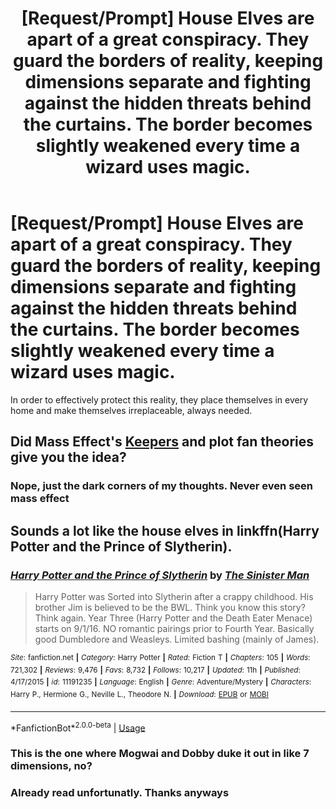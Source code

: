#+TITLE: [Request/Prompt] House Elves are apart of a great conspiracy. They guard the borders of reality, keeping dimensions separate and fighting against the hidden threats behind the curtains. The border becomes slightly weakened every time a wizard uses magic.

* [Request/Prompt] House Elves are apart of a great conspiracy. They guard the borders of reality, keeping dimensions separate and fighting against the hidden threats behind the curtains. The border becomes slightly weakened every time a wizard uses magic.
:PROPERTIES:
:Author: UndergroundNerd
:Score: 4
:DateUnix: 1534096881.0
:DateShort: 2018-Aug-12
:FlairText: Request/Prompt
:END:
In order to effectively protect this reality, they place themselves in every home and make themselves irreplaceable, always needed.


** Did Mass Effect's [[http://masseffect.wikia.com/wiki/Keeper][Keepers]] and plot fan theories give you the idea?
:PROPERTIES:
:Author: NewDarkAgesAhead
:Score: 3
:DateUnix: 1534102756.0
:DateShort: 2018-Aug-13
:END:

*** Nope, just the dark corners of my thoughts. Never even seen mass effect
:PROPERTIES:
:Author: UndergroundNerd
:Score: 2
:DateUnix: 1534110063.0
:DateShort: 2018-Aug-13
:END:


** Sounds a lot like the house elves in linkffn(Harry Potter and the Prince of Slytherin).
:PROPERTIES:
:Author: XeshTrill
:Score: 2
:DateUnix: 1534103913.0
:DateShort: 2018-Aug-13
:END:

*** [[https://www.fanfiction.net/s/11191235/1/][*/Harry Potter and the Prince of Slytherin/*]] by [[https://www.fanfiction.net/u/4788805/The-Sinister-Man][/The Sinister Man/]]

#+begin_quote
  Harry Potter was Sorted into Slytherin after a crappy childhood. His brother Jim is believed to be the BWL. Think you know this story? Think again. Year Three (Harry Potter and the Death Eater Menace) starts on 9/1/16. NO romantic pairings prior to Fourth Year. Basically good Dumbledore and Weasleys. Limited bashing (mainly of James).
#+end_quote

^{/Site/:} ^{fanfiction.net} ^{*|*} ^{/Category/:} ^{Harry} ^{Potter} ^{*|*} ^{/Rated/:} ^{Fiction} ^{T} ^{*|*} ^{/Chapters/:} ^{105} ^{*|*} ^{/Words/:} ^{721,302} ^{*|*} ^{/Reviews/:} ^{9,476} ^{*|*} ^{/Favs/:} ^{8,732} ^{*|*} ^{/Follows/:} ^{10,217} ^{*|*} ^{/Updated/:} ^{11h} ^{*|*} ^{/Published/:} ^{4/17/2015} ^{*|*} ^{/id/:} ^{11191235} ^{*|*} ^{/Language/:} ^{English} ^{*|*} ^{/Genre/:} ^{Adventure/Mystery} ^{*|*} ^{/Characters/:} ^{Harry} ^{P.,} ^{Hermione} ^{G.,} ^{Neville} ^{L.,} ^{Theodore} ^{N.} ^{*|*} ^{/Download/:} ^{[[http://www.ff2ebook.com/old/ffn-bot/index.php?id=11191235&source=ff&filetype=epub][EPUB]]} ^{or} ^{[[http://www.ff2ebook.com/old/ffn-bot/index.php?id=11191235&source=ff&filetype=mobi][MOBI]]}

--------------

*FanfictionBot*^{2.0.0-beta} | [[https://github.com/tusing/reddit-ffn-bot/wiki/Usage][Usage]]
:PROPERTIES:
:Author: FanfictionBot
:Score: 5
:DateUnix: 1534104000.0
:DateShort: 2018-Aug-13
:END:


*** This is the one where Mogwai and Dobby duke it out in like 7 dimensions, no?
:PROPERTIES:
:Author: SnowingSilently
:Score: 3
:DateUnix: 1534139322.0
:DateShort: 2018-Aug-13
:END:


*** Already read unfortunatly. Thanks anyways
:PROPERTIES:
:Author: UndergroundNerd
:Score: 1
:DateUnix: 1534147387.0
:DateShort: 2018-Aug-13
:END:
